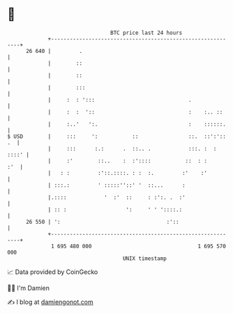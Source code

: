 * 👋

#+begin_example
                                    BTC price last 24 hours                    
                +------------------------------------------------------------+ 
         26 640 |         .                                                  | 
                |        ::                                                  | 
                |        ::                                                  | 
                |        :::                                                 | 
                |     :  : ':::                              .               | 
                |     :  :  '::                              :    :.. ::     | 
                |     :..'   ':.                             :    ::::::.    | 
   $ USD        |     :::     ':           ::                ::.  ::':':: .  | 
                |     :::      :.:      .  ::.. .            :::. :  : ::::' | 
                |     :'        ::..    :  :'::::           ::  : :      :'  | 
                |   : :         :'::.::::. : :  :.         :'    :'          | 
                | :::.:         ' :::::''::' '  ::...      :                 | 
                |.::::            '  :'  ::     : :':. .  :'                 | 
                | :: :                   ':     ' ' '::::.:                  | 
         26 550 | ':                                  :'::                   | 
                +------------------------------------------------------------+ 
                 1 695 480 000                                  1 695 570 000  
                                        UNIX timestamp                         
#+end_example
📈 Data provided by CoinGecko

🧑‍💻 I'm Damien

✍️ I blog at [[https://www.damiengonot.com][damiengonot.com]]
